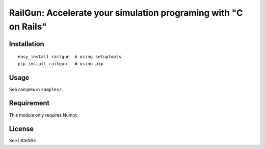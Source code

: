RailGun: Accelerate your simulation programing with "C on Rails"
================================================================


Installation
------------
::

    easy_install railgun  # using setuptools
    pip install railgun   # using pip


Usage
-----
See samples in ``samples/``.


Requirement
-----------
This module only requires Numpy.


License
-------
See LICENSE.
